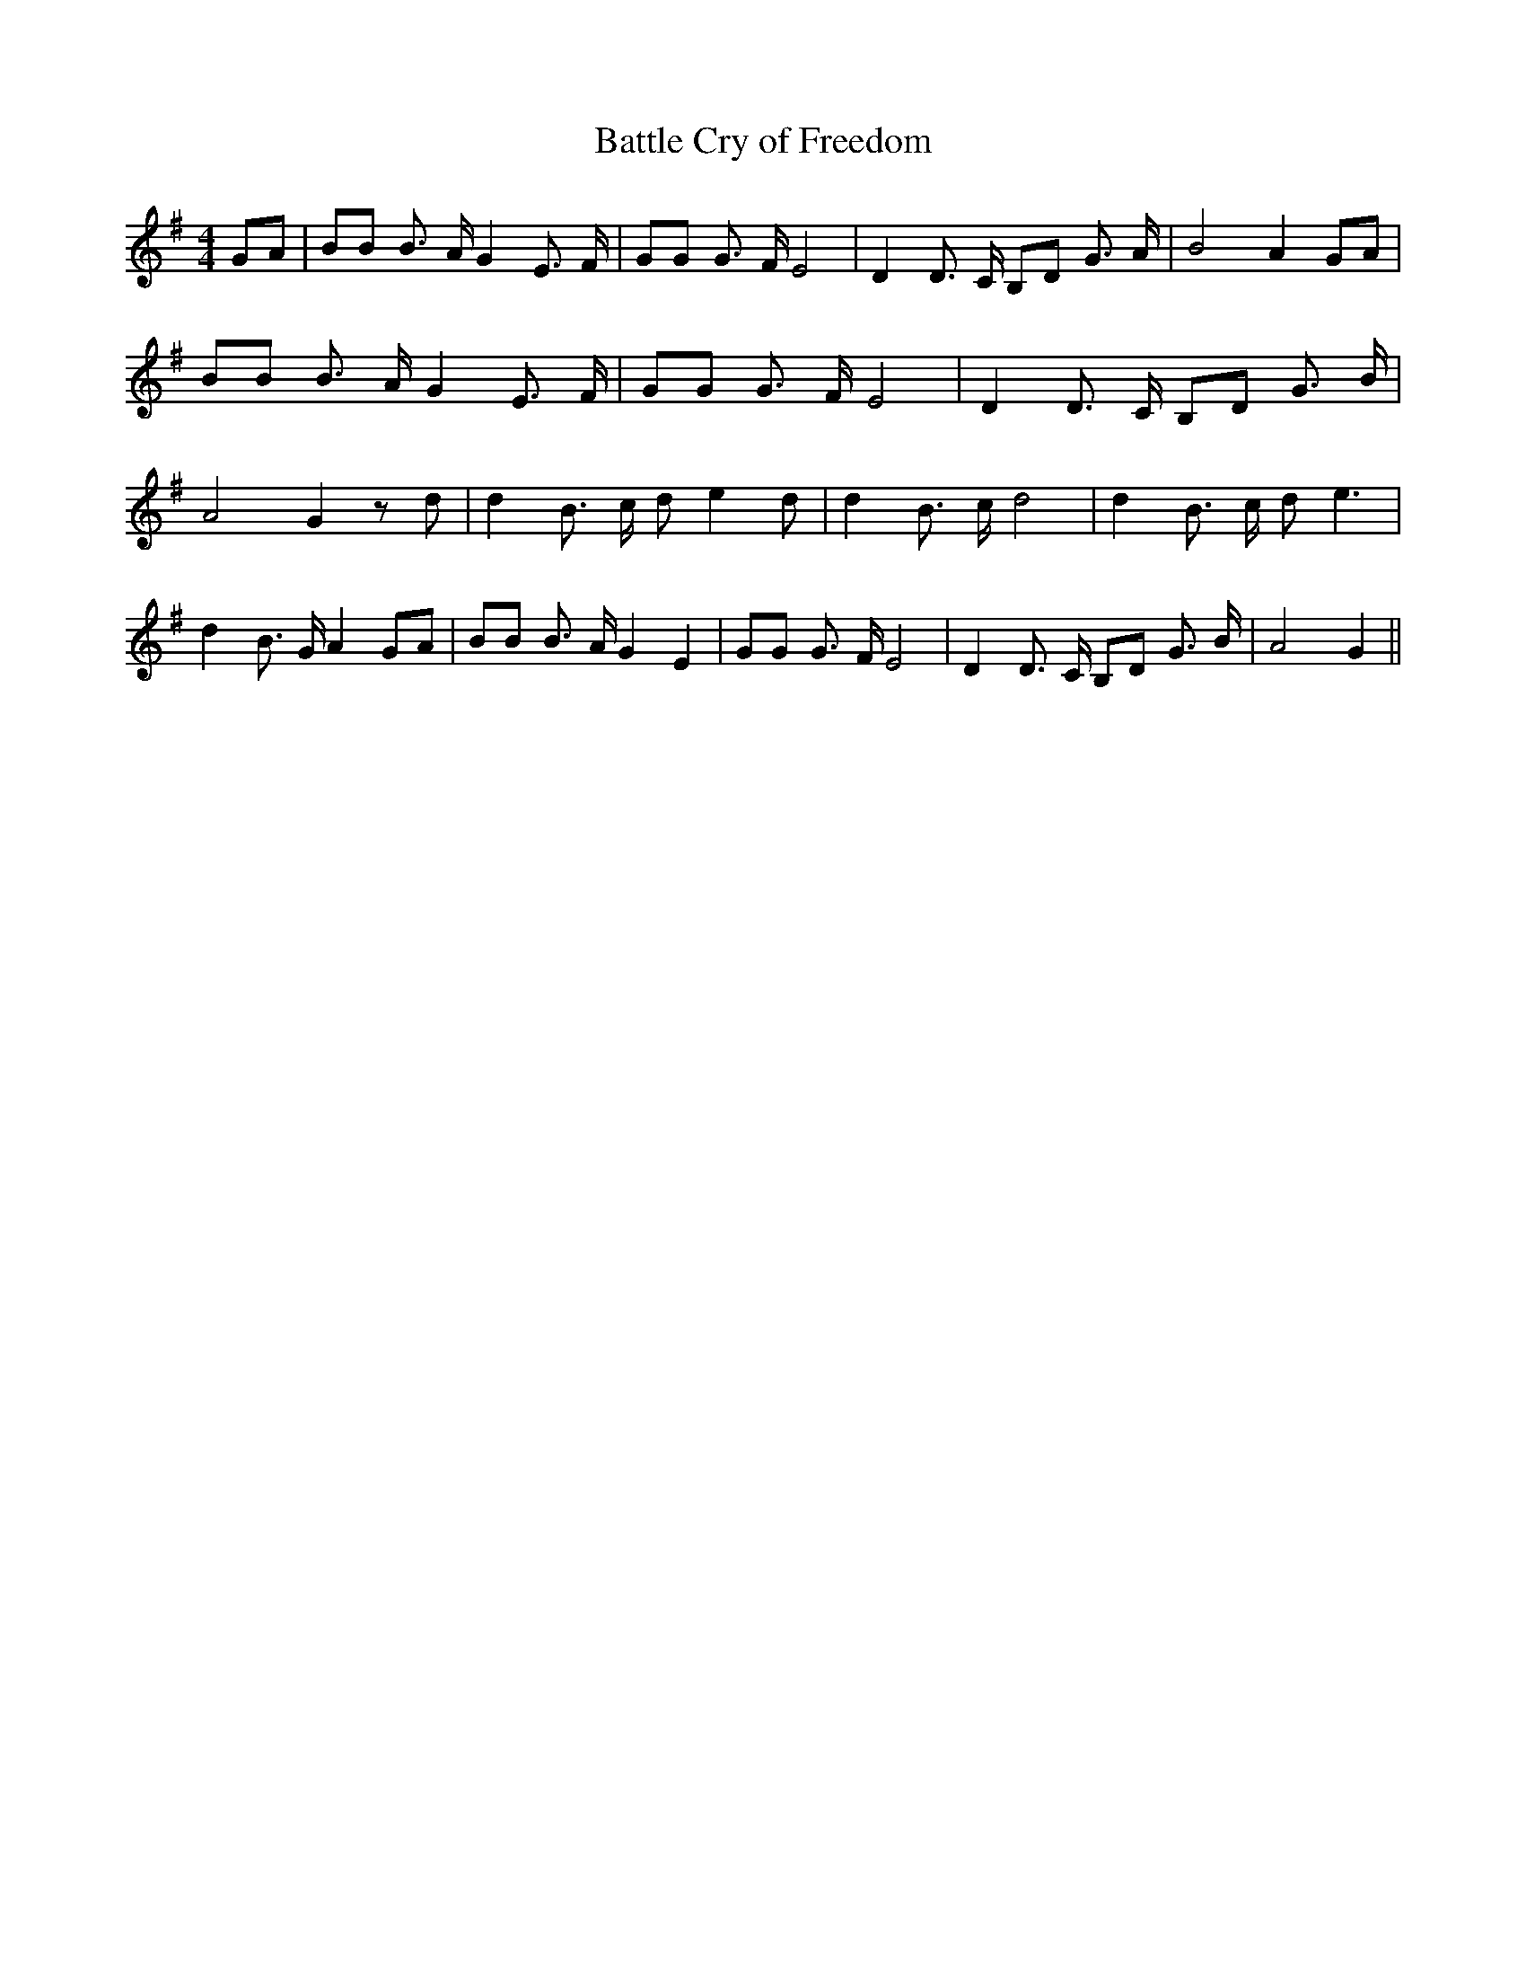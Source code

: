 % Generated more or less automatically by swtoabc by Erich Rickheit KSC
X:1
T:Battle Cry of Freedom
M:4/4
L:1/8
K:G
 GA| BB B3/2 A/2 G2 E3/2 F/2| GG G3/2 F/2 E4| D2 D3/2 C/2 B,D G3/2 A/2|\
 B4 A2 GA| BB B3/2 A/2 G2 E3/2 F/2| GG G3/2 F/2 E4| D2 D3/2 C/2 B,D G3/2 B/2|\
 A4 G2 z d| d2 B3/2 c/2 d e2 d| d2 B3/2 c/2 d4| d2 B3/2 c/2 d e3| d2 B3/2 G/2 A2 GA|\
 BB B3/2 A/2 G2 E2| GG G3/2 F/2 E4| D2 D3/2 C/2 B,D G3/2 B/2| A4 G2||\


